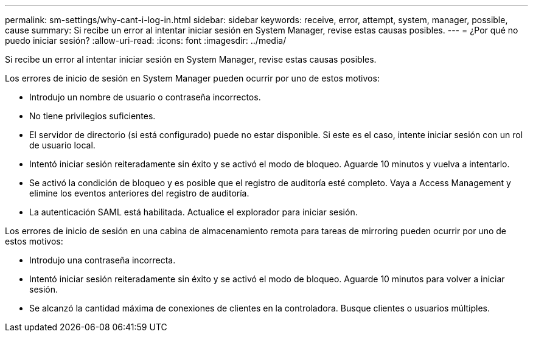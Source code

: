 ---
permalink: sm-settings/why-cant-i-log-in.html 
sidebar: sidebar 
keywords: receive, error, attempt, system, manager, possible, cause 
summary: Si recibe un error al intentar iniciar sesión en System Manager, revise estas causas posibles. 
---
= ¿Por qué no puedo iniciar sesión?
:allow-uri-read: 
:icons: font
:imagesdir: ../media/


[role="lead"]
Si recibe un error al intentar iniciar sesión en System Manager, revise estas causas posibles.

Los errores de inicio de sesión en System Manager pueden ocurrir por uno de estos motivos:

* Introdujo un nombre de usuario o contraseña incorrectos.
* No tiene privilegios suficientes.
* El servidor de directorio (si está configurado) puede no estar disponible. Si este es el caso, intente iniciar sesión con un rol de usuario local.
* Intentó iniciar sesión reiteradamente sin éxito y se activó el modo de bloqueo. Aguarde 10 minutos y vuelva a intentarlo.
* Se activó la condición de bloqueo y es posible que el registro de auditoría esté completo. Vaya a Access Management y elimine los eventos anteriores del registro de auditoría.
* La autenticación SAML está habilitada. Actualice el explorador para iniciar sesión.


Los errores de inicio de sesión en una cabina de almacenamiento remota para tareas de mirroring pueden ocurrir por uno de estos motivos:

* Introdujo una contraseña incorrecta.
* Intentó iniciar sesión reiteradamente sin éxito y se activó el modo de bloqueo. Aguarde 10 minutos para volver a iniciar sesión.
* Se alcanzó la cantidad máxima de conexiones de clientes en la controladora. Busque clientes o usuarios múltiples.

